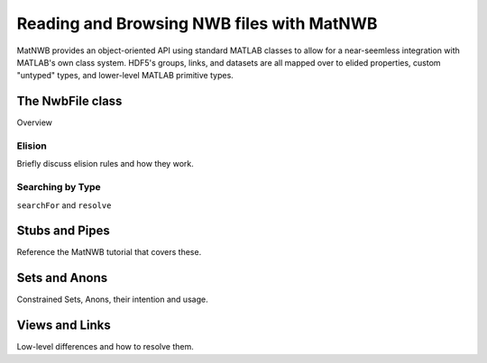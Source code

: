 Reading and Browsing NWB files with MatNWB
==========================================

MatNWB provides an object-oriented API using standard MATLAB classes to allow for a near-seemless integration with MATLAB's own class system. HDF5's groups, links, and datasets are all mapped over to elided properties, custom "untyped" types, and lower-level MATLAB primitive types.


The NwbFile class
~~~~~~~~~~~~~~~~~

Overview

Elision
-------

Briefly discuss elision rules and how they work.

Searching by Type
-----------------

``searchFor`` and ``resolve``

Stubs and Pipes
~~~~~~~~~~~~~~~

Reference the MatNWB tutorial that covers these.

Sets and Anons
~~~~~~~~~~~~~~

Constrained Sets, Anons, their intention and usage.

Views and Links
~~~~~~~~~~~~~~~

Low-level differences and how to resolve them.



